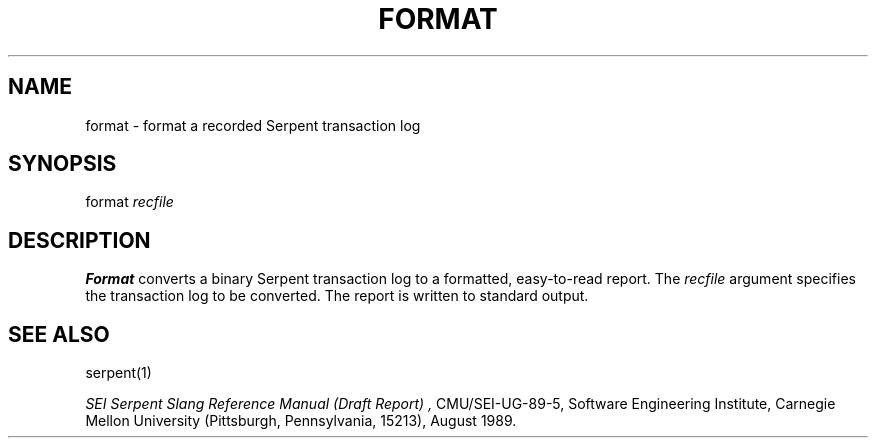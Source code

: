 .\" $Header: /u/04c/mnt/integ/man/man1/RCS/format.1,v 1.3 89/08/04 11:41:47 trm Exp $
.\"
.\" UNIX manual page for Serpent format command.
.\"
.\" ---------------------------------------------------------------------------
.\" 
.\"  Distribution: Approved for public release; distribution is unlimited.
.\" 
.\"  Copyright (c) 1989  by  Carnegie  Mellon  University, Pittsburgh, PA.  The
.\" Software Engineering  Institute  (SEI) is a federally  funded  research and
.\" development center established  and  operated by Carnegie Mellon University
.\" (CMU).  Sponsored  by  the  U.S.  Department  of   Defense  under  contract
.\" F19628-85-C-0003,  the  SEI  is  supported  by  the  services  and  defense
.\" agencies, with the U.S. Air Force as the executive contracting agent.
.\" 
.\"   Permission to use,  copy,  modify, or  distribute  this  software and its
.\" documentation for  any purpose and without fee  is hereby granted, provided
.\" that  the above copyright notice appear  in  all copies and that both  that
.\" copyright  notice  and   this  permission  notice  appear   in   supporting
.\" documentation.   Further,  the  names  Software  Engineering  Institute  or
.\" Carnegie  Mellon  University  may  not be used in  advertising or publicity
.\" pertaining to distribution of the software without specific, written  prior
.\" permission.  CMU makes no claims  or representations  about the suitability
.\" of this software for any purpose.  This software is provided "as is" and no
.\" warranty,  express  or  implied,  is  made  by  the  SEI  or CMU, as to the
.\" accuracy  and  functioning of the program and related program material, nor
.\" shall   the  fact of  distribution   constitute  any   such  warranty.   No
.\" responsibility is assumed by the SEI or CMU in connection herewith.
.\" 
.\" ---------------------------------------------------------------------------
.TH FORMAT 1 "15 August 1989"
.SH NAME
format \- format a recorded Serpent transaction log
.SH SYNOPSIS
format 
.I recfile 
.SH DESCRIPTION
.B Format
converts a binary Serpent transaction log to a formatted, easy-to-read
report.  The
.I recfile
argument specifies the transaction log to be converted.  The report is
written to standard output.
.SH "SEE ALSO"
serpent(1)
.sp
.I "SEI Serpent Slang Reference Manual (Draft Report)",
CMU/SEI-UG-89-5, Software Engineering Institute, Carnegie Mellon University
(Pittsburgh, Pennsylvania, 15213), August 1989.

